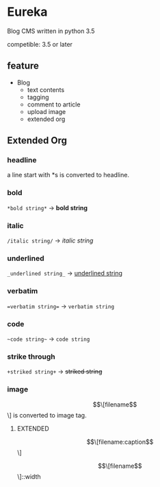 * Eureka
Blog CMS written in python 3.5

competible: 3.5 or later

** feature
- Blog
  + text contents
  + tagging
  + comment to article
  + upload image
  + extended org

** Extended Org
*** headline
a line start with *s is converted to headline.

*** bold
=*bold string*= -> *bold string*

*** italic
=/italic string/= -> /italic string/

*** underlined
=_underlined string_= -> _underlined string_

*** verbatim
~=verbatim string=~ -> =verbatim string=

*** code
=~code string~= -> ~code string~

*** strike through
=+striked string+= -> +striked string+

*** image
\[\[filename\]\] is converted to image tag.

**** EXTENDED
\[\[filename:caption\]\]

\[\[filename\]\]::width
